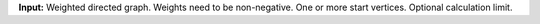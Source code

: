 **Input:** Weighted directed graph. Weights need to be non-negative.
One or more start vertices. Optional calculation limit.
